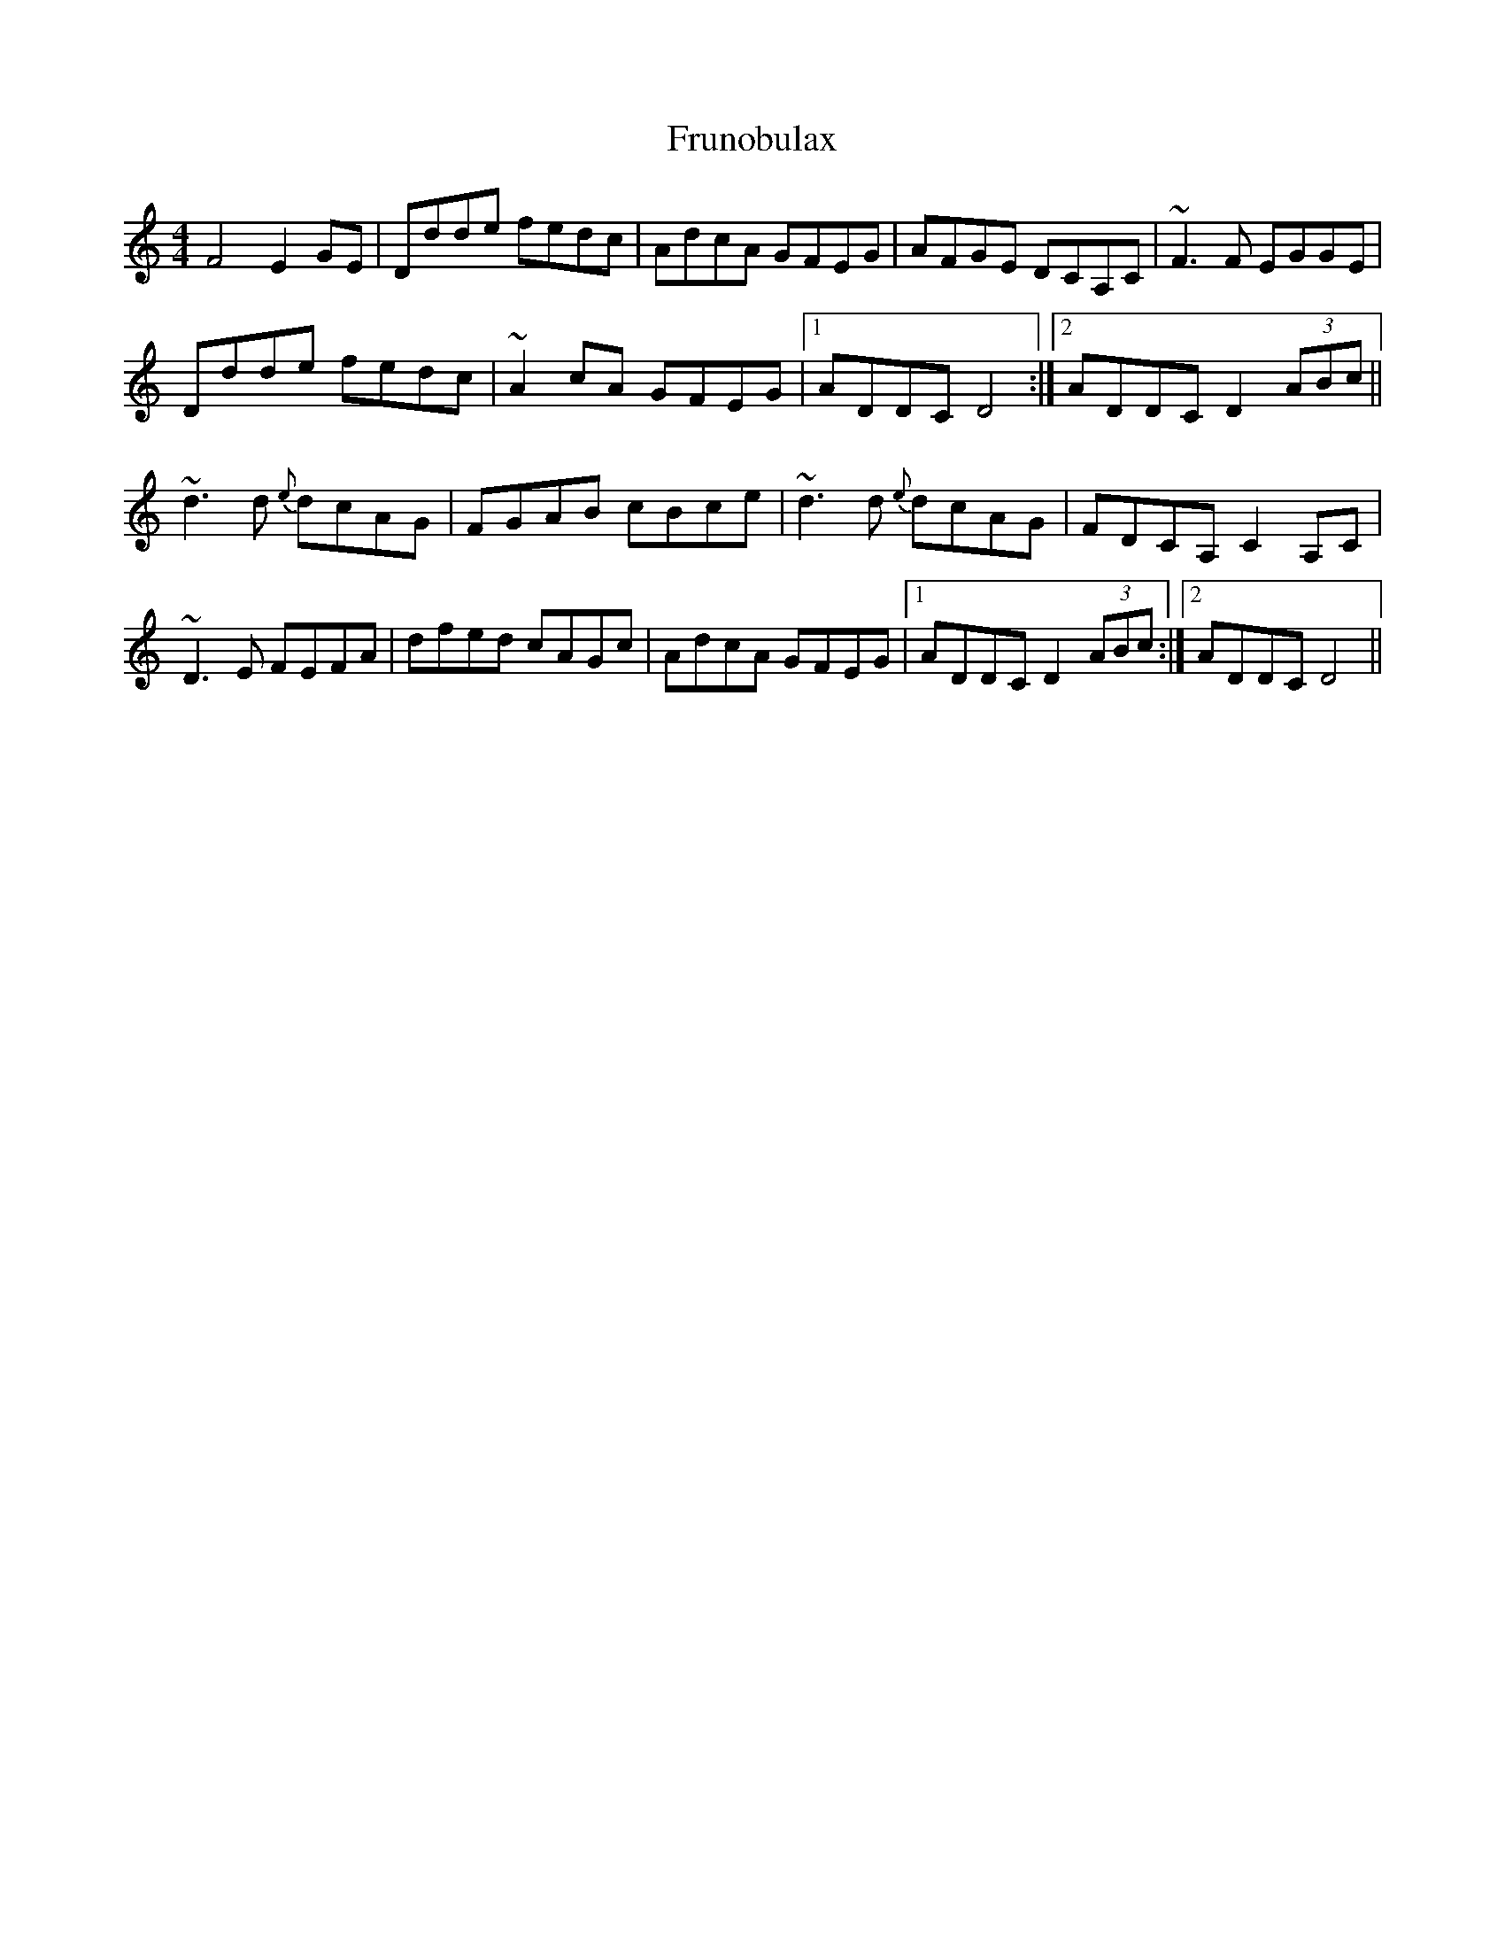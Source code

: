 X: 14200
T: Frunobulax
R: reel
M: 4/4
K: Ddorian
F4E2GE|Ddde fedc|AdcA GFEG|AFGE DCA,C|~F3F EGGE|
Ddde fedc|~A2cA GFEG|1 ADDC D4:|2 ADDC D2 (3ABc||
~d3d {e}dcAG|FGAB cBce|~d3d {e}dcAG|FDCA, C2A,C|
~D3E FEFA|dfed cAGc|AdcA GFEG|1 ADDC D2 (3ABc:|2 ADDC D4||

